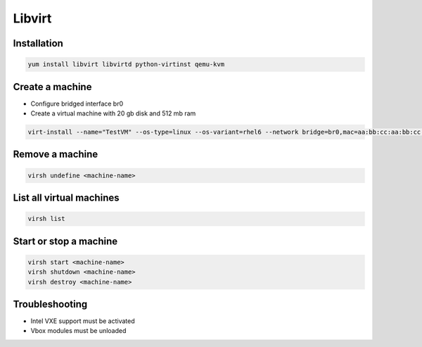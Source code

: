 #######
Libvirt
#######

Installation
============

.. code-block:: bash

  yum install libvirt libvirtd python-virtinst qemu-kvm

Create a machine
================

* Configure bridged interface br0
* Create a virtual machine with 20 gb disk and 512 mb ram

.. code-block:: bash

  virt-install --name="TestVM" --os-type=linux --os-variant=rhel6 --network bridge=br0,mac=aa:bb:cc:aa:bb:cc --ram=512 --disk path=test-vm.img,size=20 --pxe
  
Remove a machine
================

.. code-block:: bash

  virsh undefine <machine-name>
  
  
List all virtual machines
=========================

.. code-block:: bash

  virsh list

Start or stop a machine
=======================

.. code-block:: bash

  virsh start <machine-name>
  virsh shutdown <machine-name>
  virsh destroy <machine-name>

  
Troubleshooting
===============

* Intel VXE support must be activated
* Vbox modules must be unloaded
